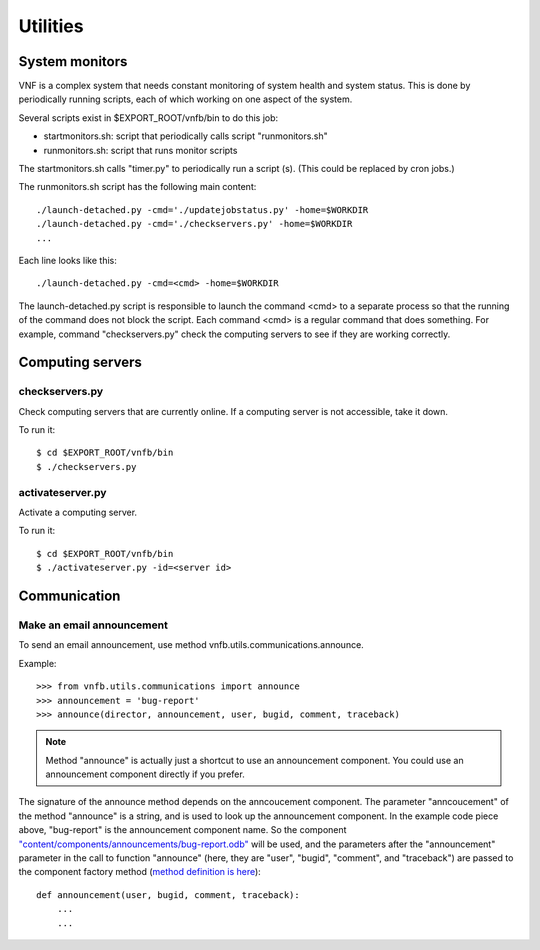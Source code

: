 .. _vnfdeveloperguideutilities:

Utilities
=========


System monitors
---------------
VNF is a complex system that needs constant monitoring of system
health and system status. This is done by periodically running
scripts, each of which working on one aspect of the system.

Several scripts exist in $EXPORT_ROOT/vnfb/bin to do this job:

* startmonitors.sh: script that periodically calls script
  "runmonitors.sh"
* runmonitors.sh: script that runs monitor scripts

The startmonitors.sh calls "timer.py" to periodically run a
script (s). (This could be replaced by cron jobs.)

The runmonitors.sh script has the following main content::

 ./launch-detached.py -cmd='./updatejobstatus.py' -home=$WORKDIR
 ./launch-detached.py -cmd='./checkservers.py' -home=$WORKDIR
 ...

Each line looks like this::

 ./launch-detached.py -cmd=<cmd> -home=$WORKDIR

The launch-detached.py script is responsible to launch the command
<cmd> to a separate process so that the running of the command does
not block the script. Each command <cmd> is a regular command that
does something. For example, command "checkservers.py" check the 
computing servers to see if they are working correctly.



Computing servers
-----------------

checkservers.py
"""""""""""""""

Check computing servers that are currently online.
If a computing server is not accessible, take it down.

To run it::

 $ cd $EXPORT_ROOT/vnfb/bin
 $ ./checkservers.py


activateserver.py
"""""""""""""""""

Activate a computing server.

To run it::

 $ cd $EXPORT_ROOT/vnfb/bin
 $ ./activateserver.py -id=<server id>


Communication
-------------

Make an email announcement
""""""""""""""""""""""""""

To send an email announcement, use method
vnfb.utils.communications.announce.

Example::

 >>> from vnfb.utils.communications import announce
 >>> announcement = 'bug-report'
 >>> announce(director, announcement, user, bugid, comment, traceback)

.. note::
   Method "announce" is actually just a shortcut to use an
   announcement component. 
   You could use an announcement component directly if you prefer.

The signature of the announce method depends on the anncoucement
component. The parameter "anncoucement" of the method "announce"
is a string, and is used to look up the announcement component.
In the example code piece above, "bug-report" is the announcement
component name. So the component
`"content/components/announcements/bug-report.odb" <http://danse.us/trac/VNET/browser/vnf/branches/beta-useluban/vnfb/content/components/announcements/bug-report.odb>`_
will be used, and the parameters after the "announcement"
parameter in the call to function "announce" 
(here, they are "user", "bugid", "comment", and "traceback")
are passed
to the component factory method 
(`method definition is here <http://danse.us/trac/VNET/browser/vnf/branches/beta-useluban/vnfb/content/components/announcements/bug-report.odb#L13>`_)::

 def announcement(user, bugid, comment, traceback):
     ...
     ...


